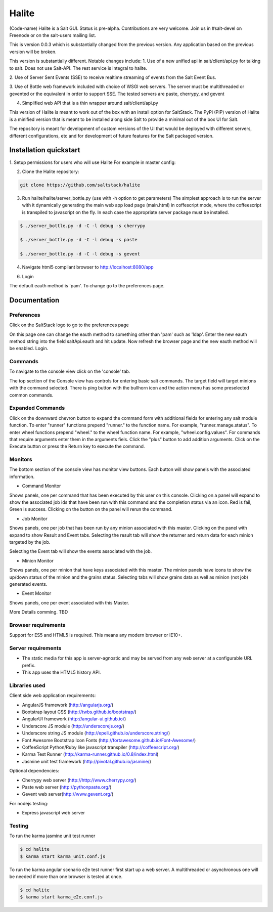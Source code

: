 ======
Halite
======

(Code-name) Halite is a Salt GUI. Status is pre-alpha. Contributions are
very welcome. Join us in #salt-devel on Freenode or on the salt-users mailing
list.

This is version 0.0.3 which is substantially changed from the previous version.
Any application based on the previous version will be broken.

This version is substantially different. Notable changes include:
1. Use of a new unified api in salt/client/api.py for talking to salt.
Does not use Salt-API. The rest service is integral to halite.

2. Use of Server Sent Events (SSE) to receive realtime streaming of events 
from the Salt Event Bus.

3. Use of Bottle web framework included with choice of WSGI web servers. The server must
be multithreaded or gevented or the equivalent in order to support SSE. The tested
servers are paste, cherrypy, and gevent

4. Simplified web API that is a thin wrapper around salt/client/api.py

This version of Halite is meant to work out of the box with an install option for 
SaltStack. The PyPi  (PIP) version of Halite is a minified version that is meant
to be installed along side Salt to provide a minimal out of the box UI for Salt.

The repository is meant for development of custom versions of the UI that would
be deployed with different servers, different configurations, etc and for development
of future features for the Salt packaged version.

Installation quickstart
=======================

1. Setup permissions for users who will use Halite
For example in master config:
  
.. code-block:: bash  
  saltwui:
      - .*
      - '@runner'
      - '@wheel'

  Halite uses the runner manage.status to get the status of minions so runner
  permissions are required.  Currently halite allows but does not require any 
  wheel modules.

2.  Clone the Halite repository::

.. code-block:: bash

  git clone https://github.com/saltstack/halite


3. Run halite/halite/server_bottle.py (use with -h option to get parameters)
   The simplest approach is to run the server with it dynamically generating
   the main web app load page (main.html) in coffescript mode, where the coffeescript
   is transpiled to javascript on the fly. In each case the appropriate server package
   must be installed.
   
.. code-block:: bash
  
    $ ./server_bottle.py -d -C -l debug -s cherrypy
    
    $ ./server_bottle.py -d -C -l debug -s paste

    $ ./server_bottle.py -d -C -l debug -s gevent
    


4. Navigate html5 compliant browser to http://localhost:8080/app

6. Login

The default eauth method is 'pam'. To change go to the preferences page.

Documentation
=============

Preferences
-----------

Click on the SaltStack logo to go to the preferences page

.. image:: screenshots/Preferences.png

On this page one can change the eauth method to something other than 'pam' such
as 'ldap'.
Enter the new eauth method string into the field saltApi.eauth and hit update.
Now refresh the browser page and the new eauth method will be enabled. Login.
  
Commands
----------

To navigate to the console view click on the 'console' tab. 

.. image:: screenshots/HomeConsole.png

The top section of the Console view has controls for entering basic salt commands.
The target field will target minions with the command selected. There is ping button
with the bullhorn icon and the action menu has some preselected common commands.

Expanded Commands
-----------------

.. image:: screenshots/CommandForm.png

Click on the downward chevron button to expand the command form with additional
fields for entering any salt module function. To enter "runner" functions prepend
"runner." to the function name. For example, "runner.manage.status". To enter wheel
functions prepend "wheel." to the wheel function name. For example, "wheel.config.values".
For commands that require arguments enter them in the arguments fiels. Click the "plus"
button to add addition arguments.
Click on the Execute button or press the Return key to execute the command.

Monitors
---------
 
The bottom section of the console view has monitor view buttons. Each button will
show panels with the associated information.

* Command Monitor

Shows panels, one per command that has been executed by this user on this console. 
Clicking on a panel will expand to show the associated job ids that have been 
run with this command and the  completion status via an icon. 
Red is fail, Green is success.
Clicking on the button on the panel will rerun the command.
  
.. image:: screenshots/CommandMonitor.png
  
* Job Monitor

Shows panels, one per job that has been run by any minion associated with this
master. Clicking on the panel with expand to show Result and Event tabs.
Selecting the result tab will show the returner and return data
for each minion targeted by the job.
  
.. image:: screenshots/JobMonitor.png

Selecting the Event tab will show the events associated with the job.
  
.. image:: screenshots/JobMonitorEvent.png
  
* Minion Monitor

Shows panels, one per minion that have keys associated with this master. The minion
panels have icons to show the up/down status of the minion and the grains status.
Selecting tabs will show grains data as well as minion (not job) generated events.
  
.. image:: screenshots/MinionMonitor.png
  
* Event Monitor

Shows panels, one per event associated with this Master.
  
.. image:: screenshots/EventMonitor.png
  
More Details comming. TBD


Browser requirements
--------------------

Support for ES5 and HTML5 is required. This means any modern browser or IE10+.

Server requirements
-------------------

* The static media for this app is server-agnostic and may be served from any
  web server at a configurable URL prefix.
* This app uses the HTML5 history API.

Libraries used
--------------

Client side web application requirements:

* AngularJS framework (http://angularjs.org/)
* Bootstrap layout CSS (http://twbs.github.io/bootstrap/)
* AngularUI framework (http://angular-ui.github.io/)
* Underscore JS module (http://underscorejs.org/‎)
* Underscore string JS module (http://epeli.github.io/underscore.string/)
* Font Awesome Bootstrap Icon Fonts  (http://fortawesome.github.io/Font-Awesome/)
* CoffeeScript Python/Ruby like javascript transpiler (http://coffeescript.org/)
* Karma Test Runner (http://karma-runner.github.io/0.8/index.html)
* Jasmine unit test framework (http://pivotal.github.io/jasmine/)

Optional dependencies: 

* Cherrypy web server (http://http://www.cherrypy.org/)
* Paste web server (http://pythonpaste.org/)
* Gevent web server(http://www.gevent.org/)

For nodejs testing:

* Express javascript web server



Testing
-------

To run the karma jasmine unit test runner

.. code-block:: bash

  $ cd halite
  $ karma start karma_unit.conf.js

To run the karma angular scenario e2e test runner first start up a web server.
A multithreaded or asynchronous one will be needed if more than one browser is
tested at once.

.. code-block:: bash

  $ cd halite
  $ karma start karma_e2e.conf.js

.. ............................................................................

.. _`halite`: https://github.com/saltstack/halite
